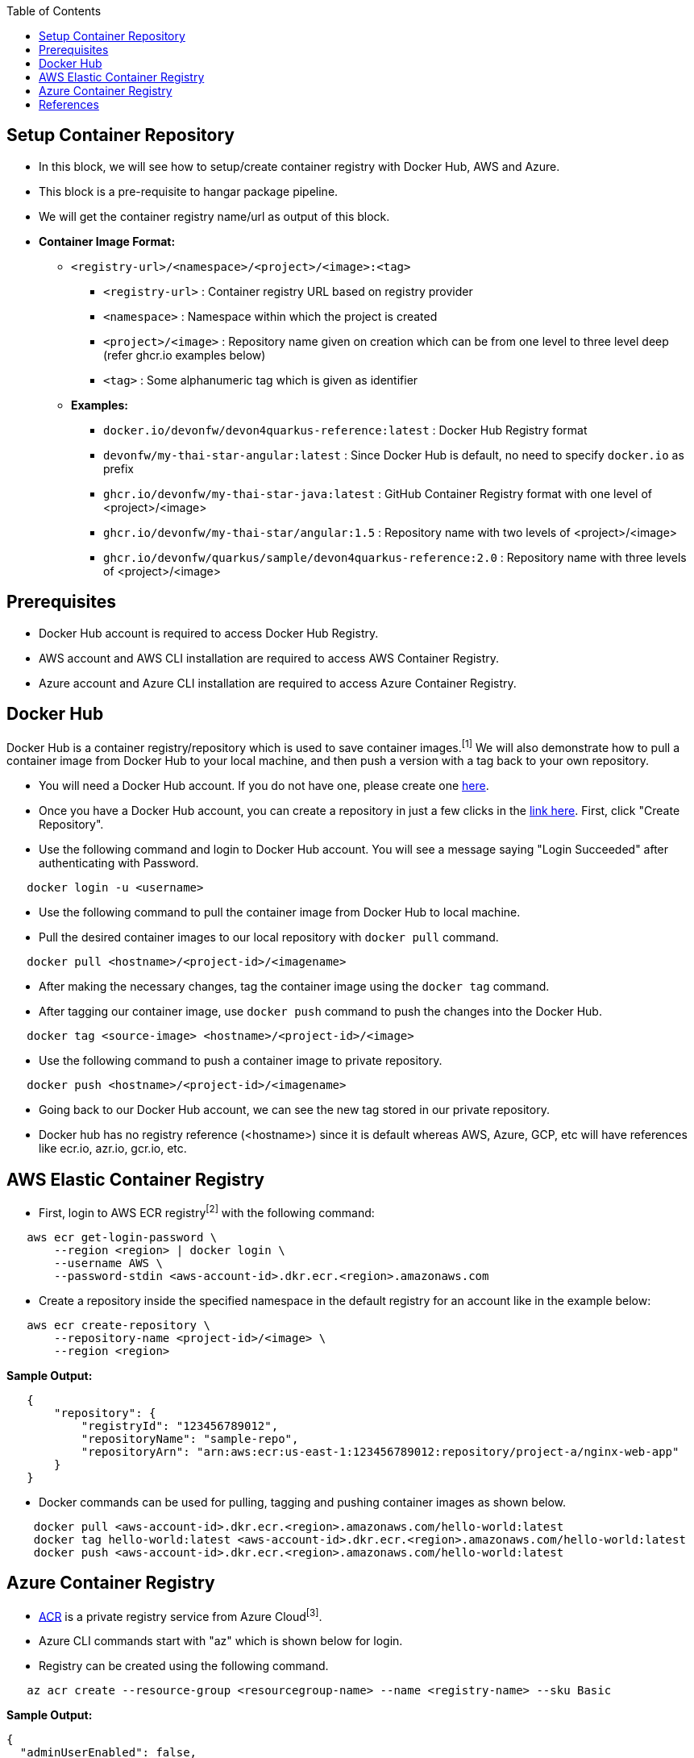 :toc: macro
toc::[]
:idprefix:
:idseparator: -

== Setup Container Repository
* In this block, we will see how to setup/create container registry with Docker Hub, AWS and Azure. 
* This block is a pre-requisite to hangar package pipeline.
* We will get the container registry name/url as output of this block.

* **Container Image Format:**

** `<registry-url>/<namespace>/<project>/<image>:<tag>`

*** `<registry-url>` : Container registry URL based on registry provider
*** `<namespace>` : Namespace within which the project is created
*** `<project>/<image>` : Repository name given on creation which can be from one level to three level deep (refer ghcr.io examples below)
*** `<tag>` : Some alphanumeric tag which is given as identifier

** **Examples:**

*** `docker.io/devonfw/devon4quarkus-reference:latest` : Docker Hub Registry format
*** `devonfw/my-thai-star-angular:latest` : Since Docker Hub is default, no need to specify `docker.io` as prefix
*** `ghcr.io/devonfw/my-thai-star-java:latest` : GitHub Container Registry format with one level of <project>/<image>
*** `ghcr.io/devonfw/my-thai-star/angular:1.5` : Repository name with two levels of <project>/<image>
*** `ghcr.io/devonfw/quarkus/sample/devon4quarkus-reference:2.0` : Repository name with three levels of <project>/<image>

== Prerequisites
* Docker Hub account is required to access Docker Hub Registry.
* AWS account and AWS CLI installation are required to access AWS Container Registry.
* Azure account and Azure CLI installation are required to access Azure Container Registry.

== Docker Hub
Docker Hub is a container registry/repository which is used to save container images.^[1]^ We will also demonstrate how to pull a container image from Docker Hub to your local machine, and then push a version with a tag back to your own repository.

* You will need a Docker Hub account. If you do not have one, please create one https://hub.docker.com/[here]. 
* Once you have a Docker Hub account, you can create a repository in just a few clicks in the https://hub.docker.com/repositories[link here]. First, click "Create Repository".
* Use the following command and login to Docker Hub account. You will see a message saying "Login Succeeded" after authenticating with Password.
[source,shell]
----
   docker login -u <username>
----
* Use the following command to pull the container image from Docker Hub to local machine.
* Pull the desired container images to our local repository with `docker pull` command.
[source,shell]
----
   docker pull <hostname>/<project-id>/<imagename>
----
* After making the necessary changes, tag the container image using the `docker tag` command.
* After tagging our container image, use `docker push` command to push the changes into the Docker Hub.
[source,shell]
----   
   docker tag <source-image> <hostname>/<project-id>/<image>
----
* Use the following command to push a container image to private repository.
[source,shell]
----
   docker push <hostname>/<project-id>/<imagename>
----
* Going back to our Docker Hub account, we can see the new tag stored in our private repository.
* Docker hub has no registry reference (<hostname>) since it is default whereas AWS, Azure, GCP, etc will have references like ecr.io, azr.io, gcr.io, etc.

== AWS Elastic Container Registry
* First, login to AWS ECR registry^[2]^ with the following command:

[source,shell]
----
   aws ecr get-login-password \
       --region <region> | docker login \
       --username AWS \
       --password-stdin <aws-account-id>.dkr.ecr.<region>.amazonaws.com
----

* Create a repository inside the specified namespace in the default registry for an account like in the example below:

[source,shell]
----
   aws ecr create-repository \ 
       --repository-name <project-id>/<image> \ 
       --region <region>
----

*Sample Output:*
[source,json]
----
   {
       "repository": { 
           "registryId": "123456789012",
           "repositoryName": "sample-repo",
           "repositoryArn": "arn:aws:ecr:us-east-1:123456789012:repository/project-a/nginx-web-app"
       }
   }
----


* Docker commands can be used for pulling, tagging and pushing container images as shown below.

[source,shell]
----
    docker pull <aws-account-id>.dkr.ecr.<region>.amazonaws.com/hello-world:latest
    docker tag hello-world:latest <aws-account-id>.dkr.ecr.<region>.amazonaws.com/hello-world:latest
    docker push <aws-account-id>.dkr.ecr.<region>.amazonaws.com/hello-world:latest
----


== Azure Container Registry
* https://docs.microsoft.com/en-us/azure/container-registry/container-registry-get-started-portal[ACR] is a private registry service from Azure Cloud^[3]^.
* Azure CLI commands start with "az" which is shown below for login.
* Registry can be created using the following command.

[source,shell]
----
   az acr create --resource-group <resourcegroup-name> --name <registry-name> --sku Basic
----

*Sample Output:*
[source,json]
----
{
  "adminUserEnabled": false,
  "creationDate": "2019-01-08T22:32:13.175925+00:00",
  "id": "/subscriptions/00000000-0000-0000-0000-000000000000/resourceGroups/myResourceGroup/providers/Microsoft.ContainerRegistry/registries/myContainerRegistry007",
  "location": "eastus",
  "loginServer": "mycontainerregistry007.azurecr.io",
  "name": "myContainerRegistry007",
  "provisioningState": "Succeeded",
  "resourceGroup": "myResourceGroup",
  "sku": {
    "name": "Basic",
    "tier": "Basic"
  },
  "status": null,
  "storageAccount": null,
  "tags": {},
  "type": "Microsoft.ContainerRegistry/registries"
}
----

* Docker commands can be used for pulling, tagging and pushing container images as shown below.

[source,shell]
----
   az acr login --name <registry-name>
   
   docker pull mcr.microsoft.com/hello-world
   docker tag mcr.microsoft.com/hello-world mycontainerregistry.azurecr.io/hello-world:v1.1.2
   docker push mycontainerregistry.azurecr.io/hello-world:v1.1.2
----

== References
* 1 - ^Docker (https://docs.docker.com/docker-hub/)
* 2 - ^AWS (https://docs.aws.amazon.com/ecr/)
* 3 - ^Azure (https://docs.microsoft.com/en-us/azure/container-registry/)
